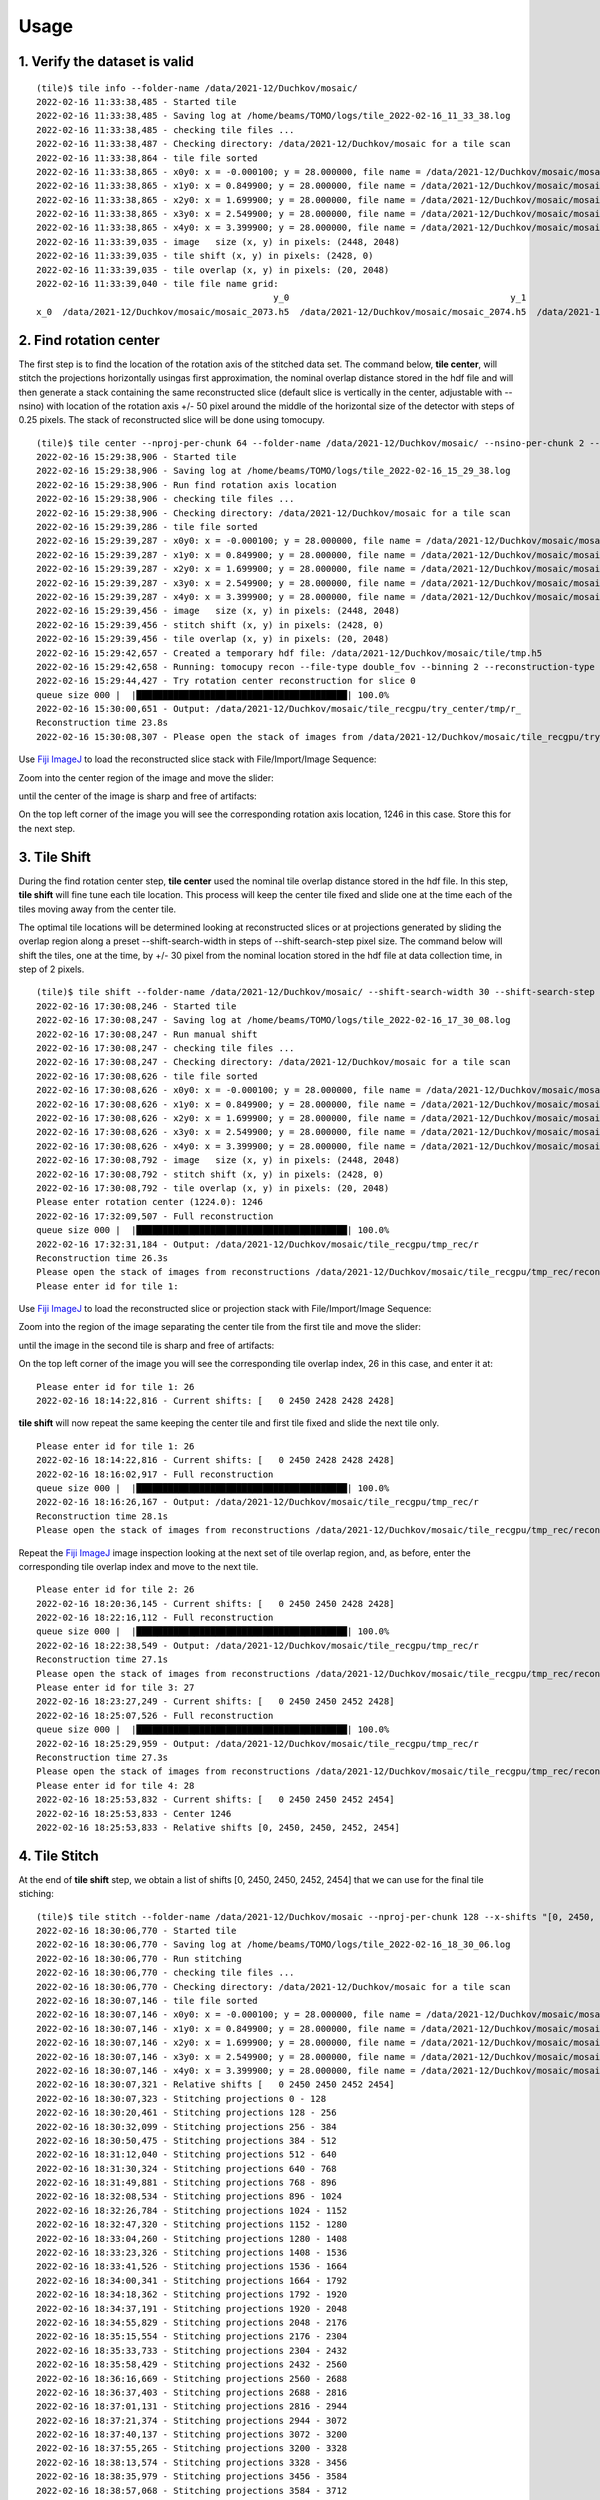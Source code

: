 =====
Usage
=====

1. Verify the dataset is valid
==============================
::

    (tile)$ tile info --folder-name /data/2021-12/Duchkov/mosaic/
    2022-02-16 11:33:38,485 - Started tile
    2022-02-16 11:33:38,485 - Saving log at /home/beams/TOMO/logs/tile_2022-02-16_11_33_38.log
    2022-02-16 11:33:38,485 - checking tile files ...
    2022-02-16 11:33:38,487 - Checking directory: /data/2021-12/Duchkov/mosaic for a tile scan
    2022-02-16 11:33:38,864 - tile file sorted
    2022-02-16 11:33:38,865 - x0y0: x = -0.000100; y = 28.000000, file name = /data/2021-12/Duchkov/mosaic/mosaic_2073.h5, original file name = /local/data/2021-12/Duchkov/mosaic_2073.h5
    2022-02-16 11:33:38,865 - x1y0: x = 0.849900; y = 28.000000, file name = /data/2021-12/Duchkov/mosaic/mosaic_2074.h5, original file name = /local/data/2021-12/Duchkov/mosaic_2074.h5
    2022-02-16 11:33:38,865 - x2y0: x = 1.699900; y = 28.000000, file name = /data/2021-12/Duchkov/mosaic/mosaic_2075.h5, original file name = /local/data/2021-12/Duchkov/mosaic_2075.h5
    2022-02-16 11:33:38,865 - x3y0: x = 2.549900; y = 28.000000, file name = /data/2021-12/Duchkov/mosaic/mosaic_2076.h5, original file name = /local/data/2021-12/Duchkov/mosaic_2076.h5
    2022-02-16 11:33:38,865 - x4y0: x = 3.399900; y = 28.000000, file name = /data/2021-12/Duchkov/mosaic/mosaic_2077.h5, original file name = /local/data/2021-12/Duchkov/mosaic_2077.h5
    2022-02-16 11:33:39,035 - image   size (x, y) in pixels: (2448, 2048)
    2022-02-16 11:33:39,035 - tile shift (x, y) in pixels: (2428, 0)
    2022-02-16 11:33:39,035 - tile overlap (x, y) in pixels: (20, 2048)
    2022-02-16 11:33:39,040 - tile file name grid:
                                                 y_0                                          y_1                                          y_2                                          y_3                                          y_4
    x_0  /data/2021-12/Duchkov/mosaic/mosaic_2073.h5  /data/2021-12/Duchkov/mosaic/mosaic_2074.h5  /data/2021-12/Duchkov/mosaic/mosaic_2075.h5  /data/2021-12/Duchkov/mosaic/mosaic_2076.h5  /data/2021-12/Duchkov/mosaic/mosaic_2077.h5

2. Find rotation center
=======================

The first step is to find the location of the rotation axis of the stitched data set. The command below, **tile center**, will stitch the projections horizontally usingas first approximation, the nominal overlap distance stored in the hdf file and will then generate a stack containing the same reconstructed slice (default slice is vertically in the center, adjustable with --nsino) with location of the rotation axis +/- 50 pixel around the middle of the horizontal size of the detector with steps of 0.25 pixels. The stack of reconstructed slice will be done using tomocupy.

::

    (tile)$ tile center --nproj-per-chunk 64 --folder-name /data/2021-12/Duchkov/mosaic/ --nsino-per-chunk 2 --binning 2 --center-search-width 50 --center-search-step 0.25 --recon-engine tomocupy
    2022-02-16 15:29:38,906 - Started tile
    2022-02-16 15:29:38,906 - Saving log at /home/beams/TOMO/logs/tile_2022-02-16_15_29_38.log
    2022-02-16 15:29:38,906 - Run find rotation axis location
    2022-02-16 15:29:38,906 - checking tile files ...
    2022-02-16 15:29:38,906 - Checking directory: /data/2021-12/Duchkov/mosaic for a tile scan
    2022-02-16 15:29:39,286 - tile file sorted
    2022-02-16 15:29:39,287 - x0y0: x = -0.000100; y = 28.000000, file name = /data/2021-12/Duchkov/mosaic/mosaic_2073.h5, original file name = /local/data/2021-12/Duchkov/mosaic_2073.h5
    2022-02-16 15:29:39,287 - x1y0: x = 0.849900; y = 28.000000, file name = /data/2021-12/Duchkov/mosaic/mosaic_2074.h5, original file name = /local/data/2021-12/Duchkov/mosaic_2074.h5
    2022-02-16 15:29:39,287 - x2y0: x = 1.699900; y = 28.000000, file name = /data/2021-12/Duchkov/mosaic/mosaic_2075.h5, original file name = /local/data/2021-12/Duchkov/mosaic_2075.h5
    2022-02-16 15:29:39,287 - x3y0: x = 2.549900; y = 28.000000, file name = /data/2021-12/Duchkov/mosaic/mosaic_2076.h5, original file name = /local/data/2021-12/Duchkov/mosaic_2076.h5
    2022-02-16 15:29:39,287 - x4y0: x = 3.399900; y = 28.000000, file name = /data/2021-12/Duchkov/mosaic/mosaic_2077.h5, original file name = /local/data/2021-12/Duchkov/mosaic_2077.h5
    2022-02-16 15:29:39,456 - image   size (x, y) in pixels: (2448, 2048)
    2022-02-16 15:29:39,456 - stitch shift (x, y) in pixels: (2428, 0)
    2022-02-16 15:29:39,456 - tile overlap (x, y) in pixels: (20, 2048)
    2022-02-16 15:29:42,657 - Created a temporary hdf file: /data/2021-12/Duchkov/mosaic/tile/tmp.h5
    2022-02-16 15:29:42,658 - Running: tomocupy recon --file-type double_fov --binning 2 --reconstruction-type try --file-name /data/2021-12/Duchkov/mosaic/tile/tmp.h5 --center-search-width 50.0 --rotation-axis-auto manual --rotation-axis 1224.0   --center-search-step 0.25
    2022-02-16 15:29:44,427 - Try rotation center reconstruction for slice 0
    queue size 000 |  |████████████████████████████████████████| 100.0% 
    2022-02-16 15:30:00,651 - Output: /data/2021-12/Duchkov/mosaic/tile_recgpu/try_center/tmp/r_
    Reconstruction time 23.8s
    2022-02-16 15:30:08,307 - Please open the stack of images from /data/2021-12/Duchkov/mosaic/tile_recgpu/try_center/tmp/recon* and select the rotation center

Use `Fiji ImageJ <https://imagej.net/software/fiji/>`_  to load the reconstructed slice stack with File/Import/Image Sequence:

.. image:: img/tile_center_00.png
   :width: 720px
   :alt: project


Zoom into the center region of the image and move the slider: 

.. image:: img/tile_center_01.png
   :width: 720px
   :alt: project


until the center of the image is sharp and free of artifacts:

.. image:: img/tile_center_02.png
   :width: 720px
   :alt: project

On the top left corner of the image you will see the corresponding rotation axis location, 1246 in this case. Store this for the next step.

3. Tile Shift
=============

During the find rotation center step, **tile center** used the nominal tile overlap distance stored in the hdf file. In this step, **tile shift** will fine tune each tile location. This process will keep the center tile fixed and slide one at the time each of the tiles moving away from the center tile.

The optimal tile locations will be determined looking at reconstructed slices or at projections generated by sliding the overlap region along a preset --shift-search-width in steps of --shift-search-step pixel size. The command below will shift the tiles, one at the time, by +/- 30 pixel from the nominal location stored in the hdf file at data collection time, in step of 2 pixels.

::

    (tile)$ tile shift --folder-name /data/2021-12/Duchkov/mosaic/ --shift-search-width 30 --shift-search-step 2 --recon-engine tomocupy
    2022-02-16 17:30:08,246 - Started tile
    2022-02-16 17:30:08,247 - Saving log at /home/beams/TOMO/logs/tile_2022-02-16_17_30_08.log
    2022-02-16 17:30:08,247 - Run manual shift
    2022-02-16 17:30:08,247 - checking tile files ...
    2022-02-16 17:30:08,247 - Checking directory: /data/2021-12/Duchkov/mosaic for a tile scan
    2022-02-16 17:30:08,626 - tile file sorted
    2022-02-16 17:30:08,626 - x0y0: x = -0.000100; y = 28.000000, file name = /data/2021-12/Duchkov/mosaic/mosaic_2073.h5, original file name = /local/data/2021-12/Duchkov/mosaic_2073.h5
    2022-02-16 17:30:08,626 - x1y0: x = 0.849900; y = 28.000000, file name = /data/2021-12/Duchkov/mosaic/mosaic_2074.h5, original file name = /local/data/2021-12/Duchkov/mosaic_2074.h5
    2022-02-16 17:30:08,626 - x2y0: x = 1.699900; y = 28.000000, file name = /data/2021-12/Duchkov/mosaic/mosaic_2075.h5, original file name = /local/data/2021-12/Duchkov/mosaic_2075.h5
    2022-02-16 17:30:08,626 - x3y0: x = 2.549900; y = 28.000000, file name = /data/2021-12/Duchkov/mosaic/mosaic_2076.h5, original file name = /local/data/2021-12/Duchkov/mosaic_2076.h5
    2022-02-16 17:30:08,626 - x4y0: x = 3.399900; y = 28.000000, file name = /data/2021-12/Duchkov/mosaic/mosaic_2077.h5, original file name = /local/data/2021-12/Duchkov/mosaic_2077.h5
    2022-02-16 17:30:08,792 - image   size (x, y) in pixels: (2448, 2048)
    2022-02-16 17:30:08,792 - stitch shift (x, y) in pixels: (2428, 0)
    2022-02-16 17:30:08,792 - tile overlap (x, y) in pixels: (20, 2048)
    Please enter rotation center (1224.0): 1246
    2022-02-16 17:32:09,507 - Full reconstruction
    queue size 000 |  |████████████████████████████████████████| 100.0% 
    2022-02-16 17:32:31,184 - Output: /data/2021-12/Duchkov/mosaic/tile_recgpu/tmp_rec/r
    Reconstruction time 26.3s
    Please open the stack of images from reconstructions /data/2021-12/Duchkov/mosaic/tile_recgpu/tmp_rec/recon* or stitched projections /data/2021-12/Duchkov/mosaic/tile_recgpu/tmp_proj/p*, and select the file id to shift tile 1
    Please enter id for tile 1: 

Use `Fiji ImageJ <https://imagej.net/software/fiji/>`_  to load the reconstructed slice or projection stack with File/Import/Image Sequence:

.. image:: img/tile_shift_00.png
   :width: 720px
   :alt: project


Zoom into the region of the image separating the center tile from the first tile and move the slider: 

.. image:: img/tile_shift_01.png
   :width: 720px
   :alt: project


until the image in the second tile is sharp and free of artifacts:

.. image:: img/tile_shift_02.png
   :width: 720px
   :alt: project

On the top left corner of the image you will see the corresponding tile overlap index, 26 in this case, and enter it at:

::

    Please enter id for tile 1: 26
    2022-02-16 18:14:22,816 - Current shifts: [   0 2450 2428 2428 2428]

**tile shift** will now repeat the same keeping the center tile and first tile fixed and slide the next tile only.

::

    Please enter id for tile 1: 26
    2022-02-16 18:14:22,816 - Current shifts: [   0 2450 2428 2428 2428]
    2022-02-16 18:16:02,917 - Full reconstruction
    queue size 000 |  |████████████████████████████████████████| 100.0% 
    2022-02-16 18:16:26,167 - Output: /data/2021-12/Duchkov/mosaic/tile_recgpu/tmp_rec/r
    Reconstruction time 28.1s
    Please open the stack of images from reconstructions /data/2021-12/Duchkov/mosaic/tile_recgpu/tmp_rec/recon* or stitched projections /data/2021-12/Duchkov/mosaic/tile_recgpu/tmp_proj/p*, and select the file id to shift tile 2

Repeat the `Fiji ImageJ <https://imagej.net/software/fiji/>`_ image inspection looking at the next set of tile overlap region, and, as before, enter the corresponding tile overlap index and move to the next tile.

::

    Please enter id for tile 2: 26
    2022-02-16 18:20:36,145 - Current shifts: [   0 2450 2450 2428 2428]
    2022-02-16 18:22:16,112 - Full reconstruction
    queue size 000 |  |████████████████████████████████████████| 100.0% 
    2022-02-16 18:22:38,549 - Output: /data/2021-12/Duchkov/mosaic/tile_recgpu/tmp_rec/r
    Reconstruction time 27.1s
    Please open the stack of images from reconstructions /data/2021-12/Duchkov/mosaic/tile_recgpu/tmp_rec/recon* or stitched projections /data/2021-12/Duchkov/mosaic/tile_recgpu/tmp_proj/p*, and select the file id to shift tile 3
    Please enter id for tile 3: 27
    2022-02-16 18:23:27,249 - Current shifts: [   0 2450 2450 2452 2428]
    2022-02-16 18:25:07,526 - Full reconstruction
    queue size 000 |  |████████████████████████████████████████| 100.0% 
    2022-02-16 18:25:29,959 - Output: /data/2021-12/Duchkov/mosaic/tile_recgpu/tmp_rec/r
    Reconstruction time 27.3s
    Please open the stack of images from reconstructions /data/2021-12/Duchkov/mosaic/tile_recgpu/tmp_rec/recon* or stitched projections /data/2021-12/Duchkov/mosaic/tile_recgpu/tmp_proj/p*, and select the file id to shift tile 4
    Please enter id for tile 4: 28
    2022-02-16 18:25:53,832 - Current shifts: [   0 2450 2450 2452 2454]
    2022-02-16 18:25:53,833 - Center 1246
    2022-02-16 18:25:53,833 - Relative shifts [0, 2450, 2450, 2452, 2454]

4. Tile Stitch 
==============

At the end of **tile shift** step, we obtain a list of shifts [0, 2450, 2450, 2452, 2454] that we can use for the final tile stiching:

::

    (tile)$ tile stitch --folder-name /data/2021-12/Duchkov/mosaic --nproj-per-chunk 128 --x-shifts "[0, 2450, 2450, 2452, 2454]" 
    2022-02-16 18:30:06,770 - Started tile
    2022-02-16 18:30:06,770 - Saving log at /home/beams/TOMO/logs/tile_2022-02-16_18_30_06.log
    2022-02-16 18:30:06,770 - Run stitching
    2022-02-16 18:30:06,770 - checking tile files ...
    2022-02-16 18:30:06,770 - Checking directory: /data/2021-12/Duchkov/mosaic for a tile scan
    2022-02-16 18:30:07,146 - tile file sorted
    2022-02-16 18:30:07,146 - x0y0: x = -0.000100; y = 28.000000, file name = /data/2021-12/Duchkov/mosaic/mosaic_2073.h5, original file name = /local/data/2021-12/Duchkov/mosaic_2073.h5
    2022-02-16 18:30:07,146 - x1y0: x = 0.849900; y = 28.000000, file name = /data/2021-12/Duchkov/mosaic/mosaic_2074.h5, original file name = /local/data/2021-12/Duchkov/mosaic_2074.h5
    2022-02-16 18:30:07,146 - x2y0: x = 1.699900; y = 28.000000, file name = /data/2021-12/Duchkov/mosaic/mosaic_2075.h5, original file name = /local/data/2021-12/Duchkov/mosaic_2075.h5
    2022-02-16 18:30:07,146 - x3y0: x = 2.549900; y = 28.000000, file name = /data/2021-12/Duchkov/mosaic/mosaic_2076.h5, original file name = /local/data/2021-12/Duchkov/mosaic_2076.h5
    2022-02-16 18:30:07,146 - x4y0: x = 3.399900; y = 28.000000, file name = /data/2021-12/Duchkov/mosaic/mosaic_2077.h5, original file name = /local/data/2021-12/Duchkov/mosaic_2077.h5
    2022-02-16 18:30:07,321 - Relative shifts [   0 2450 2450 2452 2454]
    2022-02-16 18:30:07,323 - Stitching projections 0 - 128
    2022-02-16 18:30:20,461 - Stitching projections 128 - 256
    2022-02-16 18:30:32,099 - Stitching projections 256 - 384
    2022-02-16 18:30:50,475 - Stitching projections 384 - 512
    2022-02-16 18:31:12,040 - Stitching projections 512 - 640
    2022-02-16 18:31:30,324 - Stitching projections 640 - 768
    2022-02-16 18:31:49,881 - Stitching projections 768 - 896
    2022-02-16 18:32:08,534 - Stitching projections 896 - 1024
    2022-02-16 18:32:26,784 - Stitching projections 1024 - 1152
    2022-02-16 18:32:47,320 - Stitching projections 1152 - 1280
    2022-02-16 18:33:04,260 - Stitching projections 1280 - 1408
    2022-02-16 18:33:23,326 - Stitching projections 1408 - 1536
    2022-02-16 18:33:41,526 - Stitching projections 1536 - 1664
    2022-02-16 18:34:00,341 - Stitching projections 1664 - 1792
    2022-02-16 18:34:18,362 - Stitching projections 1792 - 1920
    2022-02-16 18:34:37,191 - Stitching projections 1920 - 2048
    2022-02-16 18:34:55,829 - Stitching projections 2048 - 2176
    2022-02-16 18:35:15,554 - Stitching projections 2176 - 2304
    2022-02-16 18:35:33,733 - Stitching projections 2304 - 2432
    2022-02-16 18:35:58,429 - Stitching projections 2432 - 2560
    2022-02-16 18:36:16,669 - Stitching projections 2560 - 2688
    2022-02-16 18:36:37,403 - Stitching projections 2688 - 2816
    2022-02-16 18:37:01,131 - Stitching projections 2816 - 2944
    2022-02-16 18:37:21,374 - Stitching projections 2944 - 3072
    2022-02-16 18:37:40,137 - Stitching projections 3072 - 3200
    2022-02-16 18:37:55,265 - Stitching projections 3200 - 3328
    2022-02-16 18:38:13,574 - Stitching projections 3328 - 3456
    2022-02-16 18:38:35,979 - Stitching projections 3456 - 3584
    2022-02-16 18:38:57,068 - Stitching projections 3584 - 3712
    2022-02-16 18:39:16,547 - Stitching projections 3712 - 3840
    2022-02-16 18:39:40,333 - Stitching projections 3840 - 3968
    2022-02-16 18:40:01,126 - Stitching projections 3968 - 4096
    2022-02-16 18:40:23,886 - Stitching projections 4096 - 4224
    2022-02-16 18:40:44,862 - Stitching projections 4224 - 4352
    2022-02-16 18:41:08,228 - Stitching projections 4352 - 4480
    2022-02-16 18:41:30,260 - Stitching projections 4480 - 4608
    2022-02-16 18:41:52,968 - Stitching projections 4608 - 4736
    2022-02-16 18:42:14,439 - Stitching projections 4736 - 4864
    2022-02-16 18:42:36,661 - Stitching projections 4864 - 4992
    2022-02-16 18:42:58,154 - Stitching projections 4992 - 5120
    2022-02-16 18:43:21,760 - Stitching projections 5120 - 5248
    2022-02-16 18:43:43,310 - Stitching projections 5248 - 5376
    2022-02-16 18:44:04,637 - Stitching projections 5376 - 5504
    2022-02-16 18:44:22,942 - Stitching projections 5504 - 5632
    2022-02-16 18:44:45,562 - Stitching projections 5632 - 5760
    2022-02-16 18:45:03,388 - Stitching projections 5760 - 5888
    2022-02-16 18:45:23,980 - Stitching projections 5888 - 6000
    2022-02-16 18:55:02,606 - Output file /data/2021-12/Duchkov/mosaic/tile/tile.h5
    2022-02-16 19:03:41,109 - Reconstruct /data/2021-12/Duchkov/mosaic/tile/tile.h5 with tomocupy:
    2022-02-16 19:03:41,110 - tomocupy recon --file-name /data/2021-12/Duchkov/mosaic/tile/tile.h5 --rotation-axis 1246 --reconstruction-type full --file-type double_fov --remove-stripe-method fw --binning 0 --nsino-per-chunk 8 --rotation-axis-auto manual
    2022-02-16 19:03:41,110 - Reconstruct /data/2021-12/Duchkov/mosaic/tile/tile.h5 with tomopy:
    2022-02-16 19:03:41,110 - tomopy recon --file-name /data/2021-12/Duchkov/mosaic/tile/tile.h5 --rotation-axis 1246 --reconstruction-type full --file-type double_fov --remove-stripe-method fw --binning 0 --nsino-per-chunk 8 --rotation-axis-auto manual

5. Tile reconstruction 
======================

Once the stitching is completed the tomographic reconstruction can be done with `tomocupy <https://tomocupy.readthedocs.io/en/latest/>`_ or `tomopy <https://tomopy.readthedocs.io/en/latest/>`_/`tomopycli <https://tomopycli.readthedocs.io/en/latest/>`_:

with **tomocupy**
::
 
    (tile)$ tomocupy recon --file-name /data/2021-12/Duchkov/mosaic/tile/tile.h5 --rotation-axis 1246 --reconstruction-type full --file-type double_fov --remove-stripe-method fw --binning 0 --nsino-per-chunk 8 --rotation-axis-auto manual

with **tomopy**
::
 
    (tile)$ tomopy recon --file-name /data/2021-12/Duchkov/mosaic/tile/tile.h5 --rotation-axis 1246 --reconstruction-type full --file-type double_fov --remove-stripe-method fw --binning 0 --nsino-per-chunk 8 --rotation-axis-auto manual

For more options:
::

    (tile)$ tile -h
    (tile)$ tile stitch -h
    (tile)$ tile shift -h 
